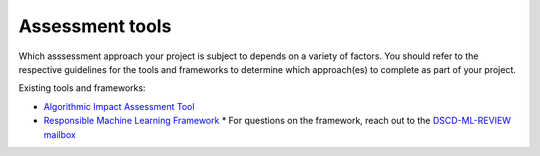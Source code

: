 Assessment tools
================

Which asssessment approach your project is subject to depends on a variety of
factors. You should refer to the respective guidelines for the tools and frameworks
to determine which approach(es) to complete as part of your project.

Existing tools and frameworks:

* `Algorithmic Impact Assessment Tool`_
* `Responsible Machine Learning Framework`_
  * For questions on the framework, reach out to the `DSCD-ML-REVIEW mailbox <mailto:statcan.dscd-ml-review-dscd-revue-aa.statcan@canada.ca>`_


.. _Algorithmic Impact Assessment Tool: https://www.canada.ca/en/government/system/digital-government/digital-government-innovations/responsible-use-ai/algorithmic-impact-assessment.html
.. _Responsible Machine Learning Framework: https://www150.statcan.gc.ca/n1/pub/89-20-0006/892000062021001-eng.htm

